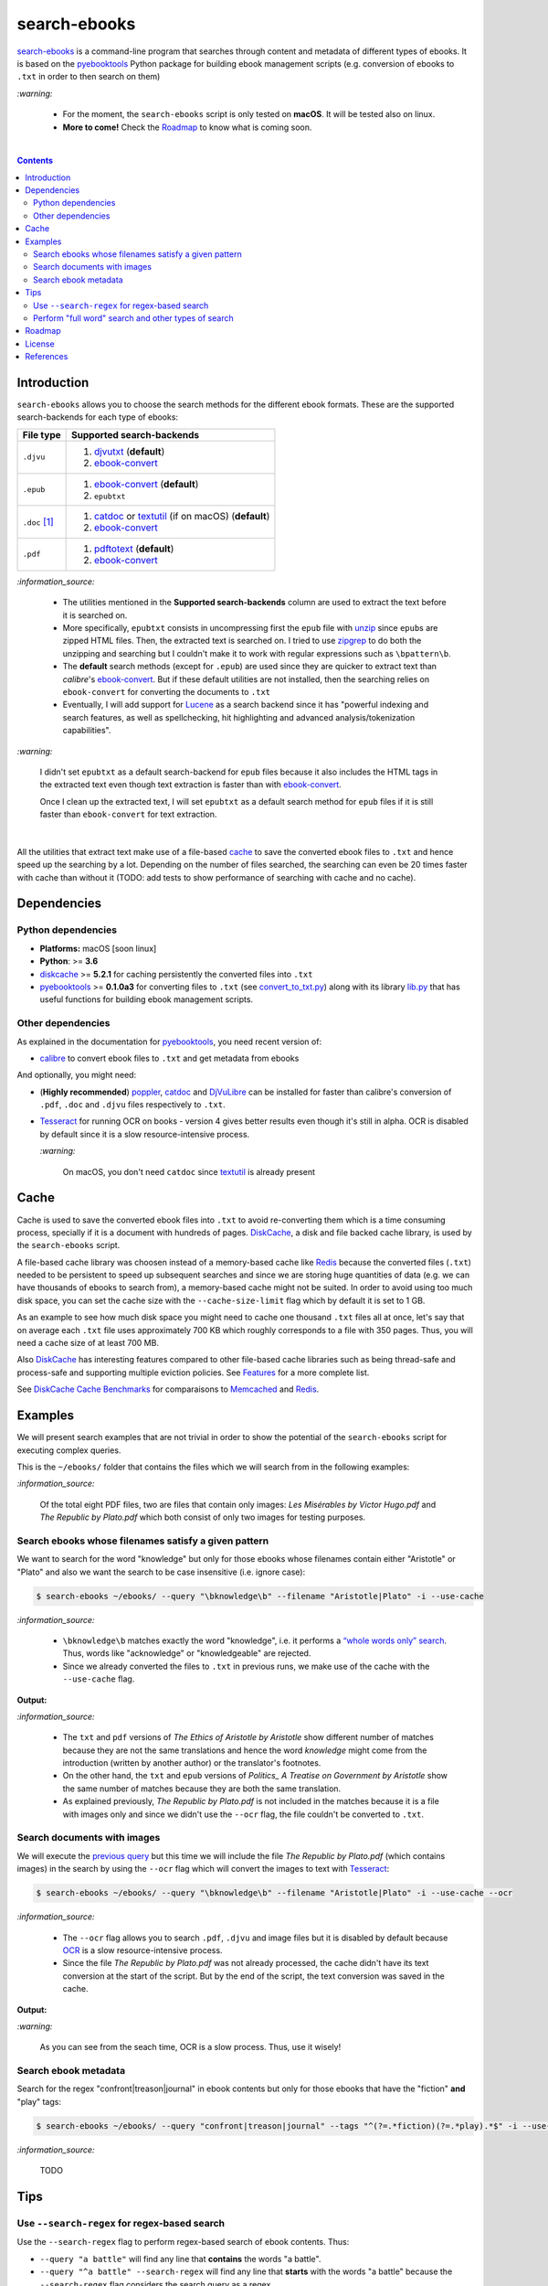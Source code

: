 =============
search-ebooks
=============

.. raw:: html

  <p align="center">
    <br> 🚧 &nbsp;&nbsp;&nbsp;<b>Work-In-Progress</b>
  </p>

`search-ebooks`_ is a command-line program that searches through content
and metadata of different types of ebooks. It is based on the `pyebooktools`_
Python package for building ebook management scripts (e.g. conversion of ebooks 
to ``.txt`` in order to then search on them)

`:warning:`

  * For the moment, the ``search-ebooks`` script is only tested on **macOS**.
    It will be tested also on linux.
  * **More to come!** Check the `Roadmap <#roadmap>`_ to know what is coming
    soon.

|

.. contents:: **Contents**
   :depth: 2
   :local:
   :backlinks: top
   
Introduction
============
``search-ebooks`` allows you to choose the search methods for the different ebook formats.
These are the supported search-backends for each type of ebooks:

+---------------+----------------------------------------------------------+
| File type     | Supported search-backends                                |
+===============+==========================================================+
| ``.djvu``     | 1. `djvutxt`_ (**default**)                              |
|               | 2. `ebook-convert`_                                      |
+---------------+----------------------------------------------------------+
| ``.epub``     | 1. `ebook-convert`_ (**default**)                        |
|               | 2. ``epubtxt``                                           |
+---------------+----------------------------------------------------------+
| ``.doc`` [1]_ | 1. `catdoc`_ or `textutil`_ (if on macOS) (**default**)  |
|               | 2. `ebook-convert`_                                      |
+---------------+----------------------------------------------------------+
| ``.pdf``      | 1. `pdftotext`_ (**default**)                            |
|               | 2. `ebook-convert`_                                      |
+---------------+----------------------------------------------------------+

`:information_source:`

  * The utilities mentioned in the **Supported search-backends** column
    are used to extract the text before it is searched on.
  * More specifically, ``epubtxt`` consists in uncompressing first the 
    ``epub`` file with `unzip`_ since ``epub``\s are zipped HTML files. Then, 
    the extracted text is searched on. I tried to use `zipgrep`_ to do
    both the unzipping and searching but I couldn't make it to work with
    regular expressions such as ``\bpattern\b``.
  * The **default** search methods (except for ``.epub``) are used since 
    they are quicker to extract text than *calibre*\'s `ebook-convert`_. But 
    if these default utilities are not installed, then the searching relies on 
    ``ebook-convert`` for converting the documents to ``.txt``
  * Eventually, I will add support for `Lucene`_ as a search backend since it 
    has "powerful indexing and search features, as well as spellchecking, hit 
    highlighting and advanced analysis/tokenization capabilities".

`:warning:`

  I didn't set ``epubtxt`` as a default search-backend for ``epub`` files 
  because it also includes the HTML tags in the extracted text even though 
  text extraction is faster than with `ebook-convert`_.
  
  Once I clean up the extracted text, I will set ``epubtxt`` as a default
  search method for ``epub`` files if it is still faster than ``ebook-convert``
  for text extraction.

|

All the utilities that extract text make use of a file-based `cache`_ to save
the converted ebook files to ``.txt`` and hence speed up the searching by a
lot. Depending on the number of files searched, the searching can even be 20
times faster with cache than without it (TODO: add tests to show performance
of searching with cache and no cache).
   
Dependencies
============
Python dependencies
-------------------
* **Platforms:** macOS [soon linux]
* **Python**: >= **3.6**
* `diskcache`_ >= **5.2.1** for caching persistently the converted files into
  ``.txt``
* `pyebooktools`_ >= **0.1.0a3** for converting files to ``.txt`` (see
  `convert_to_txt.py`_) along with its library `lib.py`_ that has useful
  functions for building ebook management scripts.

Other dependencies
-------------------
As explained in the documentation for 
`pyebooktools <https://github.com/raul23/pyebooktools#other-dependencies>`__, 
you need recent version of:

* `calibre`_ to convert ebook files to ``.txt`` and get metadata from ebooks
  
And optionally, you might need:

* (**Highly recommended**) `poppler`_, `catdoc`_ and `DjVuLibre`_ 
  can be installed for faster than calibre's conversion of ``.pdf``, ``.doc``
  and ``.djvu`` files respectively to ``.txt``.
* `Tesseract`_ for running OCR on books - version 4 gives better results
  even though it's still in alpha. OCR is disabled by default since it 
  is a slow resource-intensive process.
  
  `:warning:`
   
    On macOS, you don't need ``catdoc`` since `textutil`_ is already
    present

.. TODO: add these options
.. * `Lucene`_ for a powerful search library
.. (for Tesseract) and another engine can be configured if preferred.

Cache
=====
Cache is used to save the converted ebook files into ``.txt`` to avoid
re-converting them which is a time consuming process, specially if
it is a document with hundreds of pages. `DiskCache`_, a disk and file backed
cache library, is used by the ``search-ebooks`` script.

A file-based cache library was choosen instead of a memory-based 
cache like `Redis`_ because the converted files (``.txt``) needed to be 
persistent to speed up subsequent searches and since we are storing huge
quantities of data (e.g. we can have thousands of ebooks to search from), 
a memory-based cache might not be suited. In order to avoid using too much 
disk space, you can set the cache size with the ``--cache-size-limit`` flag
which by default it is set to 1 GB.

As an example to see how much disk space you might need to cache one thousand
``.txt`` files all at once, let's say that on average each ``.txt`` file uses
approximately 700 KB which roughly corresponds to a file with 350 pages. 
Thus, you will need a cache size of at least 700 MB.

Also `DiskCache`_ has interesting features compared to other file-based 
cache libraries such as being thread-safe and process-safe and supporting 
multiple eviction policies. See `Features`_ for a more complete list.

See `DiskCache Cache Benchmarks`_ for comparaisons to `Memcached`_ and 
`Redis`_.

Examples
========
We will present search examples that are not trivial in order to show the
potential of the ``search-ebooks`` script for executing complex queries.

This is the ``~/ebooks/`` folder that contains the files which we will search
from in the following examples:

.. image:: https://raw.githubusercontent.com/raul23/images/master/search-ebooks/readme/examples/list_of_ebooks.png
   :target: https://raw.githubusercontent.com/raul23/images/master/search-ebooks/readme/examples/list_of_ebooks.png
   :align: left
   :alt: List of ebooks to search from

`:information_source:`

  Of the total eight PDF files, two are files that contain only
  images: *Les Misérables by Victor Hugo.pdf* and 
  *The Republic by Plato.pdf* which both consist of only two images for 
  testing purposes.

Search ebooks whose filenames satisfy a given pattern
-----------------------------------------------------
We want to search for the word "knowledge" but only for those ebooks whose
filenames contain either "Aristotle" or "Plato" and also we want the search
to be case insensitive (i.e. ignore case):

.. code:: bash

   $ search-ebooks ~/ebooks/ --query "\bknowledge\b" --filename "Aristotle|Plato" -i --use-cache

`:information_source:`

  * ``\bknowledge\b`` matches exactly the word "knowledge", i.e. it performs a 
    `“whole words only” search`_. Thus, words like "acknowledge" or "knowledgeable"
    are rejected.
  * Since we already converted the files to ``.txt`` in previous runs,
    we make use of the cache with the ``--use-cache`` flag.

**Output:**

.. image:: https://raw.githubusercontent.com/raul23/images/master/search-ebooks/readme/examples/output_filenames_satisfy_pattern.png
   :target: https://raw.githubusercontent.com/raul23/images/master/search-ebooks/readme/examples/output_filenames_satisfy_pattern.png
   :align: left
   :alt: Output for example: filenames satisfy a given pattern

`:information_source:`

  * The ``txt`` and ``pdf`` versions of *The Ethics of Aristotle by Aristotle*
    show different number of matches because they are not the same translations
    and hence the word *knowledge* might come from the introduction (written by 
    another author) or the translator's footnotes.
  * On the other hand, the ``txt`` and ``epub`` versions of *Politics_ A 
    Treatise on Government by Aristotle* show the same number of matches because
    they are both the same translation.
  * As explained previously, *The Republic by Plato.pdf* is not included in
    the matches because it is a file with images only and since
    we didn't use the ``--ocr`` flag, the file couldn't be converted to ``.txt``.

Search documents with images 
----------------------------
We will execute the `previous query`_ but this time we will include the
file *The Republic by Plato.pdf* (which contains images) in the search by 
using the ``--ocr`` flag which will convert the images to text with `Tesseract`_:

.. code:: bash

   $ search-ebooks ~/ebooks/ --query "\bknowledge\b" --filename "Aristotle|Plato" -i --use-cache --ocr

`:information_source:`
 
  * The ``--ocr`` flag allows you to search ``.pdf``, ``.djvu`` and image files but it
    is disabled by default because `OCR`_ is a slow resource-intensive process.
  * Since the file *The Republic by Plato.pdf* was not already processed, the cache 
    didn't have its text conversion at the start of the script. But by the end of the
    script, the text conversion was saved in the cache.

**Output:**

.. image:: https://raw.githubusercontent.com/raul23/images/master/search-ebooks/readme/examples/output_ocr_images.png
   :target: https://raw.githubusercontent.com/raul23/images/master/search-ebooks/readme/examples/output_ocr_images.png
   :align: left
   :alt: Output for example: OCR PDF file with images

`:warning:`

  As you can see from the seach time, OCR is a slow process. Thus, use it wisely!
  
Search ebook metadata
---------------------
Search for the regex "confront|treason|journal" in ebook contents but only for 
those ebooks that have the "fiction" **and** "play" tags:

.. code:: bash

   $ search-ebooks ~/ebooks/ --query "confront|treason|journal" --tags "^(?=.*fiction)(?=.*play).*$" -i --use-cache

`:information_source:`

  TODO

Tips
====
Use ``--search-regex`` for regex-based search
---------------------------------------------
Use the ``--search-regex`` flag to perform regex-based search of ebook contents.
Thus: 

* ``--query "a battle"`` will find any line that **contains** the words 
  "a battle". 
* ``--query "^a battle" --search-regex`` will find any line that **starts** 
  with the words "a battle" because the ``--search-regex`` flag considers the 
  search query as a regex.

`:information_source:`

  * By default, the ``search-ebooks`` script considers the search queries as 
    non-regex, i.e. it searches for the given query anywhere in the text.
  * If you want to perform a regex-based search of ebook **metadata** such as 
    filenames then use the ``--metadata-regex`` flag, e.g. 
    ``--filename "Aristotle|Plato" --metadata-regex`` will return all filenames
    that contain either "Aristotle" or "Plato".

Perform "full word" search and other types of search
----------------------------------------------------
The ``search-ebooks`` script accepts regular expressions for the search queries
through the ``--search-regex`` and ``--metadata-regex`` flags.
Thus you can perform specific searches such as a "full word" search (also
called "whole words only" search) or a "starts with" search by making use of 
regex-based search queries.

This is how you would perform some of the important types of search based on 
regular expressions:

+---------------------------+--------------------------------------------------------------+----------------------------------------------+
| Search type               | Regex                                                        | Examples                                     |
+===========================+==============================================================+==============================================+
| "full word" search        | ``\bword\b``: surround the word with the `\\b`_ anchor       | ``--query "\bknowledge\b" --sr``:            |
|                           |                                                              | will match exactly the word "knowledge" thus |
|                           |                                                              | words like "acknowledge" or "knowledgeable"  |
|                           |                                                              | will be rejected                             |
+---------------------------+--------------------------------------------------------------+----------------------------------------------+
| "starts with" search      | ``^string``: add the caret ``^`` before the string           | ``--query "^Th" --sr``:                      |
|                           | to match lines that start with the given string              | will find all lines that start with          |
|                           |                                                              | the characters "Th"                          |
+---------------------------+--------------------------------------------------------------+----------------------------------------------+
| "ends with" search        | ``string$``: add the dollar sign ``$`` at the end of         | ``--query "through the$" --sr``:             |
|                           | the string to match all lines that start with the given      | will find all lines that end with            |
|                           | string                                                       | the words "through the"                      |
+---------------------------+--------------------------------------------------------------+----------------------------------------------+
| "contains pattern" search | * ``string``: a regex without tokens will find the           | * ``--query "^The|disputed.$" --sr``:        |
|                           |   string anywhere in the text even if it is part of a word.  |   will find all lines that                   |
|                           | * ``string1|string2``: searches for the literal text         |   either start with "The" or end             |
|                           |   *string1* or *string2*. The vertical bar is called         |   with "disputed."                           |
|                           |   the `alternation operator`_.                               | * ``--filename "Aristotle|Plato" --mr``:     |
|                           |                                                              |   will select those ebooks whose filenames   |
|                           |                                                              |   contain either "Aristotle" or "Plato"      |
+---------------------------+--------------------------------------------------------------+----------------------------------------------+

`:information_source:`

  The ``--sr`` and ``--mr`` flags in the examples are the short versions of ``--search-regex`` 
  and ``--metadata-regex`` flags, respectively.  They allow you to perform **regex-based** 
  search of ebook's content and metadata, respectively.

Roadmap
=======
Starting from first priority tasks:

1. Add many tests with many ebooks (in the thousands maybe)

   **Status:** working on it

2. Add examples for searching text content and metadata of ebooks
   
   **Status:** working on it
   
3. Add instructions on how to install the ``searchebooks`` package

4. Add support for `Lucene`_ as a search backend
   
   `PyLucene`_ will be used to access ``Lucene``\'s text indexing and searching
   capabilities from Python
   
5. Test on linux
6. Create a `docker`_ image for this project
7. Read also metadata from *calibre*\'s ``metadata.opf`` if found
8. Add tests on `Travis CI`_
9. Eventually add documentation on `Read the Docs`_
10. Add support for multiprocessing so you can have multiple ebook files
    being searched in parallel based on the number of cores
11. Implement a GUI, specially to make navigation of search results easier 
    since you can have thousands of matches for a given search query
  
    Though, for the moment not sure which GUI library to choose from 
    (e.g. `Kivy`_, `TkInter`_)

License
=======
This program is licensed under the GNU General Public License v3.0. For more
details see the `LICENSE`_ file in the repository.

References
==========
.. [1] ``txt``, ``html``, ``rtf``, ``rtfd``, ``doc``, ``wordml``, or ``webarchive``. See `<https://ss64.com/osx/textutil.html>`__

.. URLs
.. _\\b: https://www.regular-expressions.info/wordboundaries.html
.. _“whole words only” search: https://www.regular-expressions.info/wordboundaries.html
.. _alternation operator: https://www.regular-expressions.info/alternation.html
.. _calibre: https://calibre-ebook.com/
.. _catdoc: http://www.wagner.pp.ru/~vitus/software/catdoc/
.. _convert_to_txt.py: https://github.com/raul23/pyebooktools/blob/master/pyebooktools/convert_to_txt.py
.. _DiskCache: http://www.grantjenks.com/docs/diskcache/
.. _DiskCache Cache Benchmarks: http://www.grantjenks.com/docs/diskcache/cache-benchmarks.html
.. _DjVuLibre: http://djvu.sourceforge.net/
.. _djvutxt: http://djvu.sourceforge.net/doc/man/djvutxt.html
.. _docker: https://docs.docker.com/
.. _ebook-convert: https://manual.calibre-ebook.com/generated/en/ebook-convert.html
.. _Features: http://www.grantjenks.com/docs/diskcache/index.html#features
.. _Kivy: https://kivy.org/
.. _lib.py: https://github.com/raul23/pyebooktools/blob/master/pyebooktools/lib.py
.. _LICENSE: ./LICENSE
.. _Lucene: https://lucene.apache.org/
.. _Memcached: http://memcached.org/
.. _OCR: https://en.wikipedia.org/wiki/Optical_character_recognition
.. _other related text files: https://ss64.com/osx/textutil.html
.. _pdftotext: https://www.xpdfreader.com/pdftotext-man.html
.. _poppler: https://poppler.freedesktop.org/
.. _pyebooktools: https://github.com/raul23/pyebooktools
.. _PyLucene: https://lucene.apache.org/pylucene/
.. _Read the Docs: https://readthedocs.org/
.. _Redis: https://redis.io/
.. _Tesseract: https://github.com/tesseract-ocr/tesseract
.. _textutil: https://ss64.com/osx/textutil.html
.. _TkInter: https://wiki.python.org/moin/TkInter
.. _Travis CI: https://travis-ci.com/
.. _unzip: https://linux.die.net/man/1/unzip
.. _zipgrep: https://linux.die.net/man/1/zipgrep

.. Local URLs
.. _cache: #cache
.. _previous query: #search-ebooks-whose-filenames-satisfy-a-given-pattern
.. _search-ebooks: ./searchebooks/search_ebooks.py
